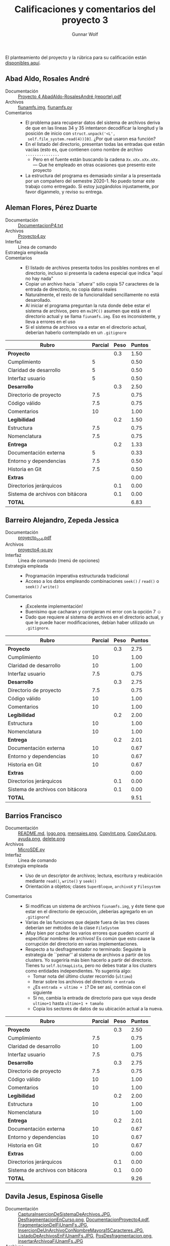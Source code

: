 #+title: Calificaciones y comentarios del proyecto 3
#+author: Gunnar Wolf

El planteamiento del proyecto y la rúbrica para su calificación están
[[./README.md][disponibles aquí]].

** Abad Aldo, Rosales André
- Documentación :: [[./AbadAldo-RosalesAndré/Proyecto 4 AbadAldo-RosalesAndré (reporte).pdf][Proyecto 4 AbadAldo-RosalesAndré (reporte).pdf]]
- Archivos :: [[./AbadAldo-RosalesAndré/fiunamfs.img][fiunamfs.img]], [[./AbadAldo-RosalesAndré/fiunamfs.py][fiunamfs.py]]
- Comentarios ::
  - El problema para recuperar datos del sistema de archivos deriva de
    que en las líneas 34 y 35 intentaron decodificar la longitud y la
    posición de inicio con =struct.unpack('<L',
    self.file_system.read(4))[0]=. ¿Por qué usaron esa función?
  - En el listado del directorio, presentan todas las entradas que
    están vacías (esto es, que contienen como nombre de archivo =...............=
    - Pero en el fuente están buscando la cadena =Xx.xXx.xXx.xXx.= —
      Que he empleado en otras ocasiones que presento este proyecto
  - La estructura del programa es demasiado similar a la presentada
    por un compañero del semestre 2020-1.  No puedo tomar este trabajo
    como entregado. Si estoy juzgándolos injustamente, por favor
    díganmelo, y reviso su entrega.

** Aleman Flores, Pérez Duarte
- Documentación :: [[./AlemanFlores_PérezDuarte/DocumentacionP4.txt][DocumentacionP4.txt]]
- Archivos :: [[./AlemanFlores_PérezDuarte/Proyecto4.py][Proyecto4.py]]
- Interfaz :: Línea de comando
- Estrategia empleada ::
- Comentarios ::
  - El listado de archivos presenta todos los posibles nombres en el
    directorio, incluso si presenta la cadena especial que indica
    "aquí no hay nada"
  - Copiar un archivo hacia ``afuera'' sólo copia 57 caracteres de la
    entrada de directorio, no copia datos reales
  - Naturalmente, el resto de la funcionalidad sencillamente no está
    desarollado.
  - Al iniciar el programa preguntan la ruta donde debe estar el
    sistema de archivos, pero en =mv2PC()= asumen que está en el
    directorio actual y se llama =fiunamfs.img=. Eso es inconsistente,
    y lleva a errores en el uso
  - Si el sistema de archivos va a estar en el directorio actual,
    deberían haberlo contemplado en un =.gitignore=

| *Rubro*                          | *Parcial* | *Peso* | *Puntos* |
|----------------------------------+-----------+--------+----------|
| *Proyecto*                       |           |    0.3 |     1.50 |
| Cumplimiento                     |         5 |        |     0.50 |
| Claridad de desarrollo           |         5 |        |     0.50 |
| Interfaz usuario                 |         5 |        |     0.50 |
|----------------------------------+-----------+--------+----------|
| *Desarrollo*                     |           |    0.3 |     2.50 |
| Directorio de proyecto           |       7.5 |        |     0.75 |
| Código válido                    |       7.5 |        |     0.75 |
| Comentarios                      |        10 |        |     1.00 |
|----------------------------------+-----------+--------+----------|
| *Legibilidad*                    |           |    0.2 |     1.50 |
| Estructura                       |       7.5 |        |     0.75 |
| Nomenclatura                     |       7.5 |        |     0.75 |
|----------------------------------+-----------+--------+----------|
| *Entrega*                        |           |    0.2 |     1.33 |
| Documentación externa            |         5 |        |     0.33 |
| Entorno y dependencias           |       7.5 |        |     0.50 |
| Historia en Git                  |       7.5 |        |     0.50 |
|----------------------------------+-----------+--------+----------|
| *Extras*                         |           |        |     0.00 |
| Directorios jerárquicos          |           |    0.1 |     0.00 |
| Sistema de archivos con bitácora |           |    0.1 |     0.00 |
|----------------------------------+-----------+--------+----------|
| *TOTAL*                          |           |        |     6.83 |
|----------------------------------+-----------+--------+----------|
#+TBLFM: @2$4=@3+@4+@5 ; f-2::@3$4=$2*@2$3/3 ; f-2::@4$4=$2*@2$3/3 ; f-2::@5$4=$2*@2$3/3 ; f-2::@6$4=@7+@8+@9 ; f-2::@7$4=$2*@6$3/3 ; f-2::@8$4=$2*@6$3/3 ; f-2::@9$4=$2*@6$3/3 ; f-2::@10$4=@11+@12 ; f-2::@11$4=$2*@10$3/2 ; f-2::@12$4=$2*@10$3/2 ; f-2::@13$4=@14+@15+@16 ; f-2::@14$4=$2*@13$3/3 ; f-2::@15$4=$2*@13$3/3 ; f-2::@16$4=$2*@13$3/3 ; f-2::@17$4=@17+@18 ; f-2::@18$4=$2*@18$3 ; f-2::@19$4=$2*@19$3 ; f-2::@20$4=@2+@6+@10+@13+@17 ; f-2

** Barreiro Alejandro, Zepeda Jessica
- Documentación :: [[./BarreiroAlejandro-ZepedaJessica/proyecto_so_4.pdf][proyecto_so_4.pdf]]
- Archivos :: [[./BarreiroAlejandro-ZepedaJessica/proyecto4-so.py][proyecto4-so.py]]
- Interfaz :: Línea de comando (menú de opciones)
- Estrategia empleada ::
  - Programación imperativa estructurada tradicional
  - Acceso a los datos empleando combinaciones =seek()= / =read()= o
    =seek()= / =write()=
- Comentarios ::
  - ¡Excelente implementación!
  - Buenísimo que cacharan y corrigieran mi error con la opción 7 ☺
  - Dado que requiere al sistema de archivos en el directorio actual,
    y que le puede hacer modificaciones, debían haber utilizado un
    =.gitignore=.

| *Rubro*                          | *Parcial* | *Peso* | *Puntos* |
|----------------------------------+-----------+--------+----------|
| *Proyecto*                       |           |    0.3 |     2.75 |
| Cumplimiento                     |        10 |        |     1.00 |
| Claridad de desarrollo           |        10 |        |     1.00 |
| Interfaz usuario                 |       7.5 |        |     0.75 |
|----------------------------------+-----------+--------+----------|
| *Desarrollo*                     |           |    0.3 |     2.75 |
| Directorio de proyecto           |       7.5 |        |     0.75 |
| Código válido                    |        10 |        |     1.00 |
| Comentarios                      |        10 |        |     1.00 |
|----------------------------------+-----------+--------+----------|
| *Legibilidad*                    |           |    0.2 |     2.00 |
| Estructura                       |        10 |        |     1.00 |
| Nomenclatura                     |        10 |        |     1.00 |
|----------------------------------+-----------+--------+----------|
| *Entrega*                        |           |    0.2 |     2.01 |
| Documentación externa            |        10 |        |     0.67 |
| Entorno y dependencias           |        10 |        |     0.67 |
| Historia en Git                  |        10 |        |     0.67 |
|----------------------------------+-----------+--------+----------|
| *Extras*                         |           |        |     0.00 |
| Directorios jerárquicos          |           |    0.1 |     0.00 |
| Sistema de archivos con bitácora |           |    0.1 |     0.00 |
|----------------------------------+-----------+--------+----------|
| *TOTAL*                          |           |        |     9.51 |
|----------------------------------+-----------+--------+----------|
#+TBLFM: @2$4=@3+@4+@5 ; f-2::@3$4=$2*@2$3/3 ; f-2::@4$4=$2*@2$3/3 ; f-2::@5$4=$2*@2$3/3 ; f-2::@6$4=@7+@8+@9 ; f-2::@7$4=$2*@6$3/3 ; f-2::@8$4=$2*@6$3/3 ; f-2::@9$4=$2*@6$3/3 ; f-2::@10$4=@11+@12 ; f-2::@11$4=$2*@10$3/2 ; f-2::@12$4=$2*@10$3/2 ; f-2::@13$4=@14+@15+@16 ; f-2::@14$4=$2*@13$3/3 ; f-2::@15$4=$2*@13$3/3 ; f-2::@16$4=$2*@13$3/3 ; f-2::@17$4=@17+@18 ; f-2::@18$4=$2*@18$3 ; f-2::@19$4=$2*@19$3 ; f-2::@20$4=@2+@6+@10+@13+@17 ; f-2

** Barrios Francisco
- Documentación :: [[./BarriosFrancisco/README.md][README.md]], [[./BarriosFrancisco/archivos/logo.png][logo.png]], [[./BarriosFrancisco/archivos/mensajes.png][mensajes.png]], [[./BarriosFrancisco/imagenes/CopyInt.png][CopyInt.png]], [[./BarriosFrancisco/imagenes/CopyOut.png][CopyOut.png]], [[./BarriosFrancisco/imagenes/ayuda.png][ayuda.png]], [[./BarriosFrancisco/imagenes/delete.png][delete.png]]
- Archivos :: [[./BarriosFrancisco/MicroSDE.py][MicroSDE.py]]
- Interfaz :: Línea de comando
- Estrategia empleada ::
  - Uso de un descriptor de archivos; lectura, escritura y reubicación
    mediante =read()=, =write()= y =seek()=
  - Orientación a objetos; clases =SuperBloque=, =archivoX= y =Filesystem=
- Comentarios ::
  - Si modificas un sistema de archivos =fiunamfs.img=, y éste tiene
    que estar en el directorio de ejecución, ¡deberías agregarlo en un
    =.gitignore=!
  - Varias de las funciones que dejaste fuera de las tres clases
    deberían ser métodos de la clase =FileSystem=
  - ¡Muy bien por cachar los varios errores que pueden ocurrir al
    especificar nombres de archivos! Es común que esto cause la
    corrupción del directorio en varias implementaciones.
  - Respecto a tu desfragmentador no terminado: Seguiste la estrategia
    de ``peinar'' al sistema de archivos a partir de los clusters. Yo
    sugeriría más bien hacerlo a partir del directorio. Tienes tu
    =self.bitmapLista=, pero no debes tratar a los clusters como
    entidades independientes. Yo sugeriría algo:
    - Tomar nota del último cluster recorrido (=ultimo=)
    - Iterar sobre los archivos del directorio → =entrada=
    - ¿Es =entrada = ultimo + 1=? De ser así, continúa con el
      siguiente
    - Si no, cambia la entrada de directorio para que vaya desde
      =ultimo+1= hasta =ultimo+1 + tamaño=
    - Copia los sectores de datos de su ubicación actual a la nueva.

| *Rubro*                          | *Parcial* | *Peso* | *Puntos* |
|----------------------------------+-----------+--------+----------|
| *Proyecto*                       |           |    0.3 |     2.50 |
| Cumplimiento                     |       7.5 |        |     0.75 |
| Claridad de desarrollo           |        10 |        |     1.00 |
| Interfaz usuario                 |       7.5 |        |     0.75 |
|----------------------------------+-----------+--------+----------|
| *Desarrollo*                     |           |    0.3 |     2.75 |
| Directorio de proyecto           |       7.5 |        |     0.75 |
| Código válido                    |        10 |        |     1.00 |
| Comentarios                      |        10 |        |     1.00 |
|----------------------------------+-----------+--------+----------|
| *Legibilidad*                    |           |    0.2 |     2.00 |
| Estructura                       |        10 |        |     1.00 |
| Nomenclatura                     |        10 |        |     1.00 |
|----------------------------------+-----------+--------+----------|
| *Entrega*                        |           |    0.2 |     2.01 |
| Documentación externa            |        10 |        |     0.67 |
| Entorno y dependencias           |        10 |        |     0.67 |
| Historia en Git                  |        10 |        |     0.67 |
|----------------------------------+-----------+--------+----------|
| *Extras*                         |           |        |     0.00 |
| Directorios jerárquicos          |           |    0.1 |     0.00 |
| Sistema de archivos con bitácora |           |    0.1 |     0.00 |
|----------------------------------+-----------+--------+----------|
| *TOTAL*                          |           |        |     9.26 |
|----------------------------------+-----------+--------+----------|
#+TBLFM: @2$4=@3+@4+@5 ; f-2::@3$4=$2*@2$3/3 ; f-2::@4$4=$2*@2$3/3 ; f-2::@5$4=$2*@2$3/3 ; f-2::@6$4=@7+@8+@9 ; f-2::@7$4=$2*@6$3/3 ; f-2::@8$4=$2*@6$3/3 ; f-2::@9$4=$2*@6$3/3 ; f-2::@10$4=@11+@12 ; f-2::@11$4=$2*@10$3/2 ; f-2::@12$4=$2*@10$3/2 ; f-2::@13$4=@14+@15+@16 ; f-2::@14$4=$2*@13$3/3 ; f-2::@15$4=$2*@13$3/3 ; f-2::@16$4=$2*@13$3/3 ; f-2::@17$4=@17+@18 ; f-2::@18$4=$2*@18$3 ; f-2::@19$4=$2*@19$3 ; f-2::@20$4=@2+@6+@10+@13+@17 ; f-2

** Davila Jesus, Espinosa Giselle
- Documentación :: [[./DavilaJesus-EspinosaGiselle/Documentacion/CapturaInsercionDeSistemaDeArchivos.JPG][CapturaInsercionDeSistemaDeArchivos.JPG]], [[./DavilaJesus-EspinosaGiselle/Documentacion/DesfragmentacionEnCurso.png][DesfragmentacionEnCurso.png]], [[./DavilaJesus-EspinosaGiselle/Documentacion/DocumentacionProyecto4.pdf][DocumentacionProyecto4.pdf]], [[./DavilaJesus-EspinosaGiselle/Documentacion/FragmentacionDelFiUnamFs.JPG][FragmentacionDelFiUnamFs.JPG]], [[./DavilaJesus-EspinosaGiselle/Documentacion/InsercionDeUnArchivoConNombreMayora15Caracteres.JPG][InsercionDeUnArchivoConNombreMayora15Caracteres.JPG]], [[./DavilaJesus-EspinosaGiselle/Documentacion/ListadoDeArchivosEnFiUnamFs.JPG][ListadoDeArchivosEnFiUnamFs.JPG]], [[./DavilaJesus-EspinosaGiselle/Documentacion/PosDesfragmentacion.png][PosDesfragmentacion.png]], [[./DavilaJesus-EspinosaGiselle/Documentacion/insertarArchivoaFiUnamFs.JPG][insertarArchivoaFiUnamFs.JPG]]
- Archivos :: [[./DavilaJesus-EspinosaGiselle/Codigo/ProyectoSistemaArchivos.py][ProyectoSistemaArchivos.py]], [[./DavilaJesus-EspinosaGiselle/Codigo/fiunamfs.img][fiunamfs.img]]
- Interfaz :: GUI (tkinter)
- Estrategia empleada ::
  - Orientación a objetos: El sistema de archivos está representado en
    la clase =sistema=
  - Uso de un descriptor de archivos; lectura, escritura y reubicación
    mediante =read()=, =write()= y =seek()=
- Comentarios ::
  - Si modifican un sistema de archivos =fiunamfs.img=, y éste tiene
    que estar en el directorio de ejecución, ¡deberían agregarlo en un
    =.gitignore=!
  - ¡Muy buen trabajo con la interfaz! Es perfectible sin duda, pero
    muestra buen esfuerzo.

| *Rubro*                          | *Parcial* | *Peso* | *Puntos* |
|----------------------------------+-----------+--------+----------|
| *Proyecto*                       |           |    0.3 |     3.00 |
| Cumplimiento                     |        10 |        |     1.00 |
| Claridad de desarrollo           |        10 |        |     1.00 |
| Interfaz usuario                 |        10 |        |     1.00 |
|----------------------------------+-----------+--------+----------|
| *Desarrollo*                     |           |    0.3 |     2.75 |
| Directorio de proyecto           |       7.5 |        |     0.75 |
| Código válido                    |        10 |        |     1.00 |
| Comentarios                      |        10 |        |     1.00 |
|----------------------------------+-----------+--------+----------|
| *Legibilidad*                    |           |    0.2 |     2.00 |
| Estructura                       |        10 |        |     1.00 |
| Nomenclatura                     |        10 |        |     1.00 |
|----------------------------------+-----------+--------+----------|
| *Entrega*                        |           |    0.2 |     2.01 |
| Documentación externa            |        10 |        |     0.67 |
| Entorno y dependencias           |        10 |        |     0.67 |
| Historia en Git                  |        10 |        |     0.67 |
|----------------------------------+-----------+--------+----------|
| *Extras*                         |           |        |     0.00 |
| Directorios jerárquicos          |           |    0.1 |     0.00 |
| Sistema de archivos con bitácora |           |    0.1 |     0.00 |
|----------------------------------+-----------+--------+----------|
| *TOTAL*                          |           |        |     9.76 |
|----------------------------------+-----------+--------+----------|
#+TBLFM: @2$4=@3+@4+@5 ; f-2::@3$4=$2*@2$3/3 ; f-2::@4$4=$2*@2$3/3 ; f-2::@5$4=$2*@2$3/3 ; f-2::@6$4=@7+@8+@9 ; f-2::@7$4=$2*@6$3/3 ; f-2::@8$4=$2*@6$3/3 ; f-2::@9$4=$2*@6$3/3 ; f-2::@10$4=@11+@12 ; f-2::@11$4=$2*@10$3/2 ; f-2::@12$4=$2*@10$3/2 ; f-2::@13$4=@14+@15+@16 ; f-2::@14$4=$2*@13$3/3 ; f-2::@15$4=$2*@13$3/3 ; f-2::@16$4=$2*@13$3/3 ; f-2::@17$4=@17+@18 ; f-2::@18$4=$2*@18$3 ; f-2::@19$4=$2*@19$3 ; f-2::@20$4=@2+@6+@10+@13+@17 ; f-2

** Escalona Axel
- Documentación :: [[./EscalonaAxel/archivos encontrados/(del SSAA)logo.png][(del SSAA)logo.png]], [[./EscalonaAxel/archivos encontrados/(del SSAA)mensajes.png][(del SSAA)mensajes.png]], [[./EscalonaAxel/doc.pdf][doc.pdf]], [[./EscalonaAxel/left.png][left.png]]
- Archivos :: [[./EscalonaAxel/SistemadeArchivos.py][SistemadeArchivos.py]], [[./EscalonaAxel/archivos encontrados/(del SSAA)README.org][(del SSAA)README.org]], [[./EscalonaAxel/fiunamfs.img][fiunamfs.img]]
- Interfaz :: Línea de comando
- Estrategia empleada ::
  - Uso de un descriptor de archivos; lectura, escritura y reubicación
    mediante =read()=, =write()= y =seek()=
  - Si modificas un sistema de archivos =fiunamfs.img=, y éste tiene
    que estar en el directorio de ejecución, ¡deberías agregarlo en un
    =.gitignore=!
- Comentarios ::
  - No implementaste la desfragmentación ☹

| *Rubro*                          | *Parcial* | *Peso* | *Puntos* |
|----------------------------------+-----------+--------+----------|
| *Proyecto*                       |           |    0.3 |     2.50 |
| Cumplimiento                     |       7.5 |        |     0.75 |
| Claridad de desarrollo           |        10 |        |     1.00 |
| Interfaz usuario                 |       7.5 |        |     0.75 |
|----------------------------------+-----------+--------+----------|
| *Desarrollo*                     |           |    0.3 |     2.25 |
| Directorio de proyecto           |       7.5 |        |     0.75 |
| Código válido                    |        10 |        |     1.00 |
| Comentarios                      |         5 |        |     0.50 |
|----------------------------------+-----------+--------+----------|
| *Legibilidad*                    |           |    0.2 |     1.75 |
| Estructura                       |       7.5 |        |     0.75 |
| Nomenclatura                     |        10 |        |     1.00 |
|----------------------------------+-----------+--------+----------|
| *Entrega*                        |           |    0.2 |     1.67 |
| Documentación externa            |        10 |        |     0.67 |
| Entorno y dependencias           |        10 |        |     0.67 |
| Historia en Git                  |         5 |        |     0.33 |
|----------------------------------+-----------+--------+----------|
| *Extras*                         |           |        |     0.00 |
| Directorios jerárquicos          |           |    0.1 |     0.00 |
| Sistema de archivos con bitácora |           |    0.1 |     0.00 |
|----------------------------------+-----------+--------+----------|
| *TOTAL*                          |           |        |     8.17 |
|----------------------------------+-----------+--------+----------|
#+TBLFM: @2$4=@3+@4+@5 ; f-2::@3$4=$2*@2$3/3 ; f-2::@4$4=$2*@2$3/3 ; f-2::@5$4=$2*@2$3/3 ; f-2::@6$4=@7+@8+@9 ; f-2::@7$4=$2*@6$3/3 ; f-2::@8$4=$2*@6$3/3 ; f-2::@9$4=$2*@6$3/3 ; f-2::@10$4=@11+@12 ; f-2::@11$4=$2*@10$3/2 ; f-2::@12$4=$2*@10$3/2 ; f-2::@13$4=@14+@15+@16 ; f-2::@14$4=$2*@13$3/3 ; f-2::@15$4=$2*@13$3/3 ; f-2::@16$4=$2*@13$3/3 ; f-2::@17$4=@17+@18 ; f-2::@18$4=$2*@18$3 ; f-2::@19$4=$2*@19$3 ; f-2::@20$4=@2+@6+@10+@13+@17 ; f-2

** Galdamez Yoav, Ruelas Ricardo
- Documentación :: [[./GaldamezYoav-RuelasRicardo/documentacion.pdf][documentacion.pdf]]
- Archivos :: [[./GaldamezYoav-RuelasRicardo/fiufs_controller.py][fiufs_controller.py]]
- Interfaz :: Línea de comando (menú)
- Estrategia empleada ::
  - Orientación a objetos: Clases =SuperBloque=, =Entrada= (de
    directorio)
    - Aunque las clases son únicamente utilizadas como estructuras de
      datos, no presentan métodos (únicamente son funciones en el
      programa base)
  - Uso de un descriptor de archivos; lectura, escritura y reubicación
    mediante =read()=, =write()= y =seek()=
- Comentarios ::
  - ¡Bien por el manejo de situaciones de error!
  - ¡Bien por identificar la necesidad de usar =.gitignore=!

| *Rubro*                          | *Parcial* | *Peso* | *Puntos* |
|----------------------------------+-----------+--------+----------|
| *Proyecto*                       |           |    0.3 |     2.75 |
| Cumplimiento                     |        10 |        |     1.00 |
| Claridad de desarrollo           |        10 |        |     1.00 |
| Interfaz usuario                 |       7.5 |        |     0.75 |
|----------------------------------+-----------+--------+----------|
| *Desarrollo*                     |           |    0.3 |     3.00 |
| Directorio de proyecto           |        10 |        |     1.00 |
| Código válido                    |        10 |        |     1.00 |
| Comentarios                      |        10 |        |     1.00 |
|----------------------------------+-----------+--------+----------|
| *Legibilidad*                    |           |    0.2 |     2.00 |
| Estructura                       |        10 |        |     1.00 |
| Nomenclatura                     |        10 |        |     1.00 |
|----------------------------------+-----------+--------+----------|
| *Entrega*                        |           |    0.2 |     2.01 |
| Documentación externa            |        10 |        |     0.67 |
| Entorno y dependencias           |        10 |        |     0.67 |
| Historia en Git                  |        10 |        |     0.67 |
|----------------------------------+-----------+--------+----------|
| *Extras*                         |           |        |     0.00 |
| Directorios jerárquicos          |           |    0.1 |     0.00 |
| Sistema de archivos con bitácora |           |    0.1 |     0.00 |
|----------------------------------+-----------+--------+----------|
| *TOTAL*                          |           |        |     9.76 |
|----------------------------------+-----------+--------+----------|
#+TBLFM: @2$4=@3+@4+@5 ; f-2::@3$4=$2*@2$3/3 ; f-2::@4$4=$2*@2$3/3 ; f-2::@5$4=$2*@2$3/3 ; f-2::@6$4=@7+@8+@9 ; f-2::@7$4=$2*@6$3/3 ; f-2::@8$4=$2*@6$3/3 ; f-2::@9$4=$2*@6$3/3 ; f-2::@10$4=@11+@12 ; f-2::@11$4=$2*@10$3/2 ; f-2::@12$4=$2*@10$3/2 ; f-2::@13$4=@14+@15+@16 ; f-2::@14$4=$2*@13$3/3 ; f-2::@15$4=$2*@13$3/3 ; f-2::@16$4=$2*@13$3/3 ; f-2::@17$4=@17+@18 ; f-2::@18$4=$2*@18$3 ; f-2::@19$4=$2*@19$3 ; f-2::@20$4=@2+@6+@10+@13+@17 ; f-2

** Leyva Christian, Velasco Bryan
- Documentación :: [[./LeyvaChristian-VelascoBryan/Documentación proyecto 4.pdf][Documentación proyecto 4.pdf]]
- Archivos :: [[./LeyvaChristian-VelascoBryan/Proyecto4_chrisco.py][Proyecto4_chrisco.py]], [[./LeyvaChristian-VelascoBryan/fiunamfs.img][fiunamfs.img]]
- Interfaz :: Línea de comando con tabulación y manejo de color para
  resultados más claros
- Estrategia empleada :: Mapeo de archivo a memoria con =mmap=
- Comentarios ::
  - No implementaron la desfragmentación ☹
  - ¡Bien por identificar la necesidad de usar =.gitignore=!
  - ¡Muy bueno que manejaran como globales los diferentes parámetros
    que les especifiqué!

| *Rubro*                          | *Parcial* | *Peso* | *Puntos* |
|----------------------------------+-----------+--------+----------|
| *Proyecto*                       |           |    0.3 |     2.50 |
| Cumplimiento                     |       7.5 |        |     0.75 |
| Claridad de desarrollo           |        10 |        |     1.00 |
| Interfaz usuario                 |       7.5 |        |     0.75 |
|----------------------------------+-----------+--------+----------|
| *Desarrollo*                     |           |    0.3 |     2.00 |
| Directorio de proyecto           |        10 |        |     1.00 |
| Código válido                    |        10 |        |     1.00 |
| Comentarios                      |           |        |     0.00 |
|----------------------------------+-----------+--------+----------|
| *Legibilidad*                    |           |    0.2 |     2.00 |
| Estructura                       |        10 |        |     1.00 |
| Nomenclatura                     |        10 |        |     1.00 |
|----------------------------------+-----------+--------+----------|
| *Entrega*                        |           |    0.2 |     2.01 |
| Documentación externa            |        10 |        |     0.67 |
| Entorno y dependencias           |        10 |        |     0.67 |
| Historia en Git                  |        10 |        |     0.67 |
|----------------------------------+-----------+--------+----------|
| *Extras*                         |           |        |     0.00 |
| Directorios jerárquicos          |           |    0.1 |     0.00 |
| Sistema de archivos con bitácora |           |    0.1 |     0.00 |
|----------------------------------+-----------+--------+----------|
| *TOTAL*                          |           |        |     8.51 |
|----------------------------------+-----------+--------+----------|
#+TBLFM: @2$4=@3+@4+@5 ; f-2::@3$4=$2*@2$3/3 ; f-2::@4$4=$2*@2$3/3 ; f-2::@5$4=$2*@2$3/3 ; f-2::@6$4=@7+@8+@9 ; f-2::@7$4=$2*@6$3/3 ; f-2::@8$4=$2*@6$3/3 ; f-2::@9$4=$2*@6$3/3 ; f-2::@10$4=@11+@12 ; f-2::@11$4=$2*@10$3/2 ; f-2::@12$4=$2*@10$3/2 ; f-2::@13$4=@14+@15+@16 ; f-2::@14$4=$2*@13$3/3 ; f-2::@15$4=$2*@13$3/3 ; f-2::@16$4=$2*@13$3/3 ; f-2::@17$4=@17+@18 ; f-2::@18$4=$2*@18$3 ; f-2::@19$4=$2*@19$3 ; f-2::@20$4=@2+@6+@10+@13+@17 ; f-2


